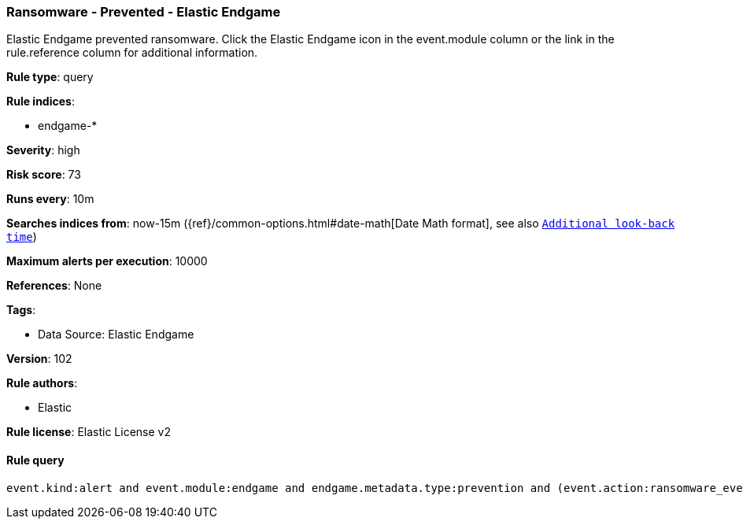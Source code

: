[[prebuilt-rule-8-9-13-ransomware-prevented-elastic-endgame]]
=== Ransomware - Prevented - Elastic Endgame

Elastic Endgame prevented ransomware. Click the Elastic Endgame icon in the event.module column or the link in the rule.reference column for additional information.

*Rule type*: query

*Rule indices*: 

* endgame-*

*Severity*: high

*Risk score*: 73

*Runs every*: 10m

*Searches indices from*: now-15m ({ref}/common-options.html#date-math[Date Math format], see also <<rule-schedule, `Additional look-back time`>>)

*Maximum alerts per execution*: 10000

*References*: None

*Tags*: 

* Data Source: Elastic Endgame

*Version*: 102

*Rule authors*: 

* Elastic

*Rule license*: Elastic License v2


==== Rule query


[source, js]
----------------------------------
event.kind:alert and event.module:endgame and endgame.metadata.type:prevention and (event.action:ransomware_event or endgame.event_subtype_full:ransomware_event)

----------------------------------
